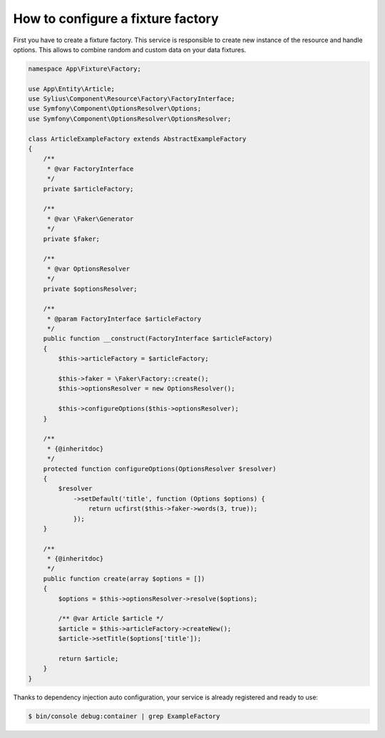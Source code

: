 How to configure a fixture factory
==================================

First you have to create a fixture factory. This service is responsible to create new instance of the resource and handle options.
This allows to combine random and custom data on your data fixtures.

.. code-block:: php

    namespace App\Fixture\Factory;

    use App\Entity\Article;
    use Sylius\Component\Resource\Factory\FactoryInterface;
    use Symfony\Component\OptionsResolver\Options;
    use Symfony\Component\OptionsResolver\OptionsResolver;

    class ArticleExampleFactory extends AbstractExampleFactory
    {
        /**
         * @var FactoryInterface
         */
        private $articleFactory;

        /**
         * @var \Faker\Generator
         */
        private $faker;

        /**
         * @var OptionsResolver
         */
        private $optionsResolver;

        /**
         * @param FactoryInterface $articleFactory
         */
        public function __construct(FactoryInterface $articleFactory)
        {
            $this->articleFactory = $articleFactory;

            $this->faker = \Faker\Factory::create();
            $this->optionsResolver = new OptionsResolver();

            $this->configureOptions($this->optionsResolver);
        }

        /**
         * {@inheritdoc}
         */
        protected function configureOptions(OptionsResolver $resolver)
        {
            $resolver
                ->setDefault('title', function (Options $options) {
                    return ucfirst($this->faker->words(3, true));
                });
        }

        /**
         * {@inheritdoc}
         */
        public function create(array $options = [])
        {
            $options = $this->optionsResolver->resolve($options);

            /** @var Article $article */
            $article = $this->articleFactory->createNew();
            $article->setTitle($options['title']);

            return $article;
        }
    }

Thanks to dependency injection auto configuration, your service is already registered and ready to use:

.. code-block:: bash

    $ bin/console debug:container | grep ExampleFactory
